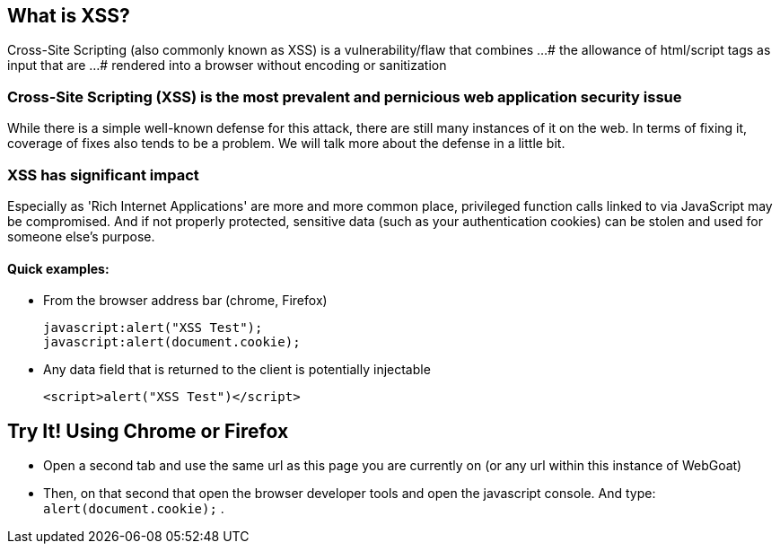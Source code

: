 == What is XSS?

Cross-Site Scripting (also commonly known as XSS) is a vulnerability/flaw that combines ...
# the allowance of html/script tags as input that are ...
# rendered into a browser without encoding or sanitization

=== Cross-Site Scripting (XSS) is the most prevalent and pernicious web application security issue

While there is a simple well-known defense for this attack, there are still many instances of it on the web.  In terms of fixing it,
coverage of fixes also tends to be a problem. We will talk more about the defense in a little bit.

=== XSS has significant impact

Especially as 'Rich Internet Applications' are more and more common place, privileged function calls linked to via JavaScript may be compromised.
And if not properly protected, sensitive data (such as your authentication cookies) can be stolen and used for someone else's purpose.


==== Quick examples:
* From the browser address bar (chrome, Firefox)
+
----
javascript:alert("XSS Test");
javascript:alert(document.cookie);
----
* Any data field that is returned to the client is potentially injectable
+
----
<script>alert("XSS Test")</script>
----

== Try It!  Using Chrome or Firefox 

* Open a second tab and use the same url as this page you are currently on (or any url within this instance of WebGoat)
* Then, on that second that open the browser developer tools and open the javascript console. And type:  `alert(document.cookie);` .
